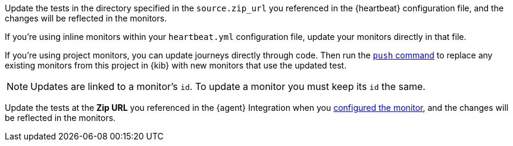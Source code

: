 // tag::heartbeat[]

Update the tests in the directory specified in the `source.zip_url` you referenced in the {heartbeat} configuration file, and the changes will be reflected in the monitors.

If you're using inline monitors within your `heartbeat.yml` configuration file, update your monitors directly in that file.

// end::heartbeat[]

// tag::managed[]

If you're using project monitors, you can update journeys directly through code.
Then run the <<elastic-synthetics-push-command, `push` command>> to replace any existing monitors from this project in {kib} with new monitors that use the updated test.

NOTE: Updates are linked to a monitor's `id`. To update a monitor you must keep its `id` the same.

// end::managed[]

// tag::agent[]

Update the tests at the **Zip URL** you referenced in the {agent} Integration when you <<monitor-use, configured the monitor>>,
and the changes will be reflected in the monitors.

// end::agent[]
